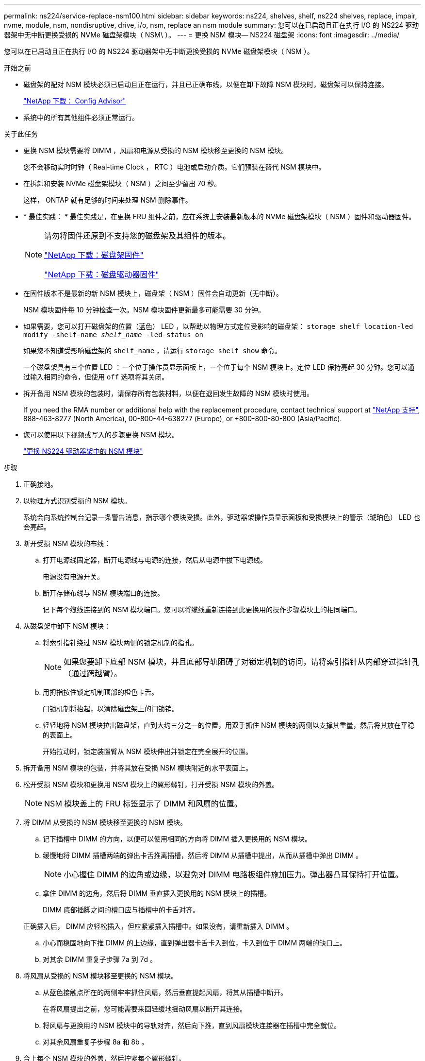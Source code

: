 ---
permalink: ns224/service-replace-nsm100.html 
sidebar: sidebar 
keywords: ns224, shelves, shelf, ns224 shelves, replace, impair, nvme, module, nsm, nondisruptive, drive, i/o, nsm, replace an nsm module 
summary: 您可以在已启动且正在执行 I/O 的 NS224 驱动器架中无中断更换受损的 NVMe 磁盘架模块（ NSM\ ）。 
---
= 更换 NSM 模块— NS224 磁盘架
:icons: font
:imagesdir: ../media/


[role="lead"]
您可以在已启动且正在执行 I/O 的 NS224 驱动器架中无中断更换受损的 NVMe 磁盘架模块（ NSM ）。

.开始之前
* 磁盘架的配对 NSM 模块必须已启动且正在运行，并且已正确布线，以便在卸下故障 NSM 模块时，磁盘架可以保持连接。
+
https://mysupport.netapp.com/site/tools/tool-eula/activeiq-configadvisor["NetApp 下载： Config Advisor"^]

* 系统中的所有其他组件必须正常运行。


.关于此任务
* 更换 NSM 模块需要将 DIMM ，风扇和电源从受损的 NSM 模块移至更换的 NSM 模块。
+
您不会移动实时时钟（ Real-time Clock ， RTC ）电池或启动介质。它们预装在替代 NSM 模块中。

* 在拆卸和安装 NVMe 磁盘架模块（ NSM ）之间至少留出 70 秒。
+
这样， ONTAP 就有足够的时间来处理 NSM 删除事件。

* * 最佳实践： * 最佳实践是，在更换 FRU 组件之前，应在系统上安装最新版本的 NVMe 磁盘架模块（ NSM ）固件和驱动器固件。
+
[NOTE]
====
请勿将固件还原到不支持您的磁盘架及其组件的版本。

https://mysupport.netapp.com/site/downloads/firmware/disk-shelf-firmware["NetApp 下载：磁盘架固件"^]

https://mysupport.netapp.com/site/downloads/firmware/disk-drive-firmware["NetApp 下载：磁盘驱动器固件"^]

====
* 在固件版本不是最新的新 NSM 模块上，磁盘架（ NSM ）固件会自动更新（无中断）。
+
NSM 模块固件每 10 分钟检查一次。NSM 模块固件更新最多可能需要 30 分钟。

* 如果需要，您可以打开磁盘架的位置（蓝色） LED ，以帮助以物理方式定位受影响的磁盘架： `storage shelf location-led modify -shelf-name _shelf_name_ -led-status on`
+
如果您不知道受影响磁盘架的 `shelf_name` ，请运行 `storage shelf show` 命令。

+
一个磁盘架具有三个位置 LED ：一个位于操作员显示面板上，一个位于每个 NSM 模块上。定位 LED 保持亮起 30 分钟。您可以通过输入相同的命令，但使用 `off` 选项将其关闭。

* 拆开备用 NSM 模块的包装时，请保存所有包装材料，以便在退回发生故障的 NSM 模块时使用。
+
If you need the RMA number or additional help with the replacement procedure, contact technical support at https://mysupport.netapp.com/site/global/dashboard["NetApp 支持"^], 888-463-8277 (North America), 00-800-44-638277 (Europe), or +800-800-80-800 (Asia/Pacific).

* 您可以使用以下视频或写入的步骤更换 NSM 模块。
+
https://netapp.hosted.panopto.com/Panopto/Pages/embed.aspx?id=f57693b3-b164-4014-a827-aa86002f4b34["更换 NS224 驱动器架中的 NSM 模块"^]



.步骤
. 正确接地。
. 以物理方式识别受损的 NSM 模块。
+
系统会向系统控制台记录一条警告消息，指示哪个模块受损。此外，驱动器架操作员显示面板和受损模块上的警示（琥珀色） LED 也会亮起。

. 断开受损 NSM 模块的布线：
+
.. 打开电源线固定器，断开电源线与电源的连接，然后从电源中拔下电源线。
+
电源没有电源开关。

.. 断开存储布线与 NSM 模块端口的连接。
+
记下每个缆线连接到的 NSM 模块端口。您可以将缆线重新连接到此更换用的操作步骤模块上的相同端口。



. 从磁盘架中卸下 NSM 模块：
+
.. 将索引指针绕过 NSM 模块两侧的锁定机制的指孔。
+

NOTE: 如果您要卸下底部 NSM 模块，并且底部导轨阻碍了对锁定机制的访问，请将索引指针从内部穿过指针孔（通过跨越臂）。

.. 用拇指按住锁定机制顶部的橙色卡舌。
+
闩锁机制将抬起，以清除磁盘架上的闩锁销。

.. 轻轻地将 NSM 模块拉出磁盘架，直到大约三分之一的位置，用双手抓住 NSM 模块的两侧以支撑其重量，然后将其放在平稳的表面上。
+
开始拉动时，锁定装置臂从 NSM 模块伸出并锁定在完全展开的位置。



. 拆开备用 NSM 模块的包装，并将其放在受损 NSM 模块附近的水平表面上。
. 松开受损 NSM 模块和更换用 NSM 模块上的翼形螺钉，打开受损 NSM 模块的外盖。
+

NOTE: NSM 模块盖上的 FRU 标签显示了 DIMM 和风扇的位置。

. 将 DIMM 从受损的 NSM 模块移至更换的 NSM 模块。
+
.. 记下插槽中 DIMM 的方向，以便可以使用相同的方向将 DIMM 插入更换用的 NSM 模块。
.. 缓慢地将 DIMM 插槽两端的弹出卡舌推离插槽，然后将 DIMM 从插槽中提出，从而从插槽中弹出 DIMM 。
+

NOTE: 小心握住 DIMM 的边角或边缘，以避免对 DIMM 电路板组件施加压力。弹出器凸耳保持打开位置。

.. 拿住 DIMM 的边角，然后将 DIMM 垂直插入更换用的 NSM 模块上的插槽。
+
DIMM 底部插脚之间的槽口应与插槽中的卡舌对齐。

+
正确插入后， DIMM 应轻松插入，但应紧紧插入插槽中。如果没有，请重新插入 DIMM 。

.. 小心而稳固地向下推 DIMM 的上边缘，直到弹出器卡舌卡入到位，卡入到位于 DIMM 两端的缺口上。
.. 对其余 DIMM 重复子步骤 7a 到 7d 。


. 将风扇从受损的 NSM 模块移至更换的 NSM 模块。
+
.. 从蓝色接触点所在的两侧牢牢抓住风扇，然后垂直提起风扇，将其从插槽中断开。
+
在将风扇提出之前，您可能需要来回轻缓地摇动风扇以断开其连接。

.. 将风扇与更换用的 NSM 模块中的导轨对齐，然后向下推，直到风扇模块连接器在插槽中完全就位。
.. 对其余风扇重复子步骤 8a 和 8b 。


. 合上每个 NSM 模块的外盖，然后拧紧每个翼形螺钉。
. 将电源从受损的 NSM 模块移至更换的 NSM 模块。
+
.. 将凸轮把手旋转到其打开（水平）位置，然后抓住它。
.. 用拇指按下蓝色卡舌以释放锁定机制。
.. 将电源从 NSM 模块中拉出，同时用另一只手支撑其重量。
.. 用双手支撑电源边缘并将其与更换用 NSM 模块的开口对齐。
.. 将电源轻轻推入 NSM 模块，直到锁定机制卡入到位。
+

NOTE: 请勿用力过大，否则可能会损坏内部连接器。

.. 将凸轮把手旋转到关闭位置。


. 将替代 NSM 模块插入磁盘架：
+
.. 确保锁定装置臂锁定在完全展开的位置。
.. 用双手将 NSM 模块轻轻滑入磁盘架，直到磁盘架完全支撑 NSM 模块的重量为止。
.. 将 NSM 模块推入磁盘架，直到其停止（距离磁盘架背面大约半英寸）。
+
您可以将拇指放在每个（锁定装置臂的）指环正面的橙色卡舌上，以推入 NSM 模块。

.. 将索引指针绕过 NSM 模块两侧的锁定机制的指孔。
+

NOTE: 如果您要插入底部 NSM 模块，并且底部导轨阻碍了对锁定机制的访问，请将索引指针从内部穿过指针孔（通过跨越臂）。

.. 用拇指按住锁定机制顶部的橙色卡舌。
.. 轻轻向前推，使闩锁超过停止位置。
.. 从锁定机制的顶部释放拇指，然后继续推动，直到锁定机制卡入到位。
+
NSM 模块应完全插入磁盘架并与磁盘架边缘平齐。



. 重新连接到 NSM 模块的布线：
+
.. 将存储布线重新连接到同一两个 NSM 模块端口。
+
插入缆线时，连接器拉片朝上。正确插入缆线后，它会卡入到位。

.. 将电源线重新连接到电源，然后使用电源线固定器固定电源线。
+
正常运行时，电源的双色 LED 将呈绿色亮起。

+
此外，两个 NSM 模块端口 LNK （绿色） LED 均会亮起。如果 LNK LED 不亮，请重新拔插缆线。



. 验证磁盘架操作员显示面板上的警示（琥珀色） LED 是否不再亮起。
+
NSM 模块重新启动后，操作员显示面板警示 LED 将熄灭。这可能需要三到五分钟。

. 运行 Active IQ Config Advisor ，验证 NSM 模块的布线是否正确。
+
如果生成任何布线错误，请按照提供的更正操作进行操作。

+
https://mysupport.netapp.com/site/tools/tool-eula/activeiq-configadvisor["NetApp 下载： Config Advisor"^]


